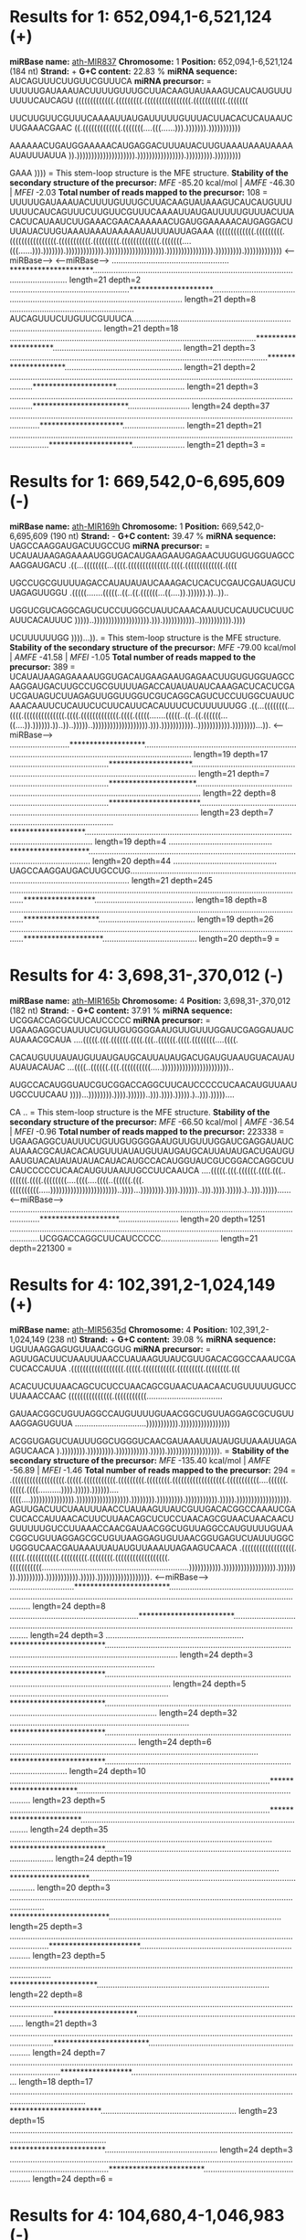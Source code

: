 * Results for 1: 652,094,1-6,521,124 (+)

*miRBase name:* [[http://mirbase.org/cgi-bin/mirna_entry.pl?acc=MI0005393][ath-MIR837]]
*Chromosome:* 1
*Position:* 652,094,1-6,521,124 (184 nt)
*Strand:* +
*G+C content:* 22.83 %
*miRNA sequence:* AUCAGUUUCUUGUUCGUUUCA
*miRNA precursor:*
=
UUUUUGAUAAAUACUUUUGUUUGCUUACAAGUAUAAAGUCAUCAUGUUUUUUUCAUCAGU
(((((((((((((.(((((((((.((((((((((((((((.(((((((((((.(((((((

UUCUUGUUCGUUUCAAAAUUAUGAUUUUUGUUUACUUACACUCAUAAUCUUGAAACGAAC
((.(((((((((((((.(((((((....(((......))).))))))).)))))))))))

AAAAAACUGAUGGAAAAACAUGAGGACUUUAUACUUGUAAAUAAAUAAAAAUAUUUAUUA
)).)))))))))))))))))))).)))))))))))))))).))))))))).)))))))))

GAAA
))))
=
This stem-loop structure is the MFE structure.
*Stability of the secondary structure of the precursor:* /MFE/ -85.20 kcal/mol | /AMFE/ -46.30 | /MFEI/ -2.03
*Total number of reads mapped to the precursor:* 108
=
UUUUUGAUAAAUACUUUUGUUUGCUUACAAGUAUAAAGUCAUCAUGUUUUUUUCAUCAGUUUCUUGUUCGUUUCAAAAUUAUGAUUUUUGUUUACUUACACUCAUAAUCUUGAAACGAACAAAAAACUGAUGGAAAAACAUGAGGACUUUAUACUUGUAAAUAAAUAAAAAUAUUUAUUAGAAA
(((((((((((((.(((((((((.((((((((((((((((.(((((((((((.(((((((((.(((((((((((((.(((((((....(((......))).))))))).))))))))))))).)))))))))))))))))))).)))))))))))))))).))))))))).)))))))))))))
                                                      <------miRBase------>                                     <------miRBase------>                                                   
...................................................*********************................................................................................................................ length=21 depth=2
....................................................*********************............................................................................................................... length=21 depth=8
......................................................AUCAGUUUCUUGUUCGUUUCA............................................................................................................. length=21 depth=18
...........................................................................................................*********************........................................................ length=21 depth=3
................................................................................................................*********************................................................... length=21 depth=2
.....................................................................................................................................*********************.............................. length=21 depth=3
.....................................................................................................................................************************........................... length=24 depth=37
........................................................................................................................................*********************........................... length=21 depth=21
............................................................................................................................................*********************....................... length=21 depth=3
=

* Results for 1: 669,542,0-6,695,609 (-)

*miRBase name:* [[http://mirbase.org/cgi-bin/mirna_entry.pl?acc=MI0000982][ath-MIR169h]]
*Chromosome:* 1
*Position:* 669,542,0-6,695,609 (190 nt)
*Strand:* -
*G+C content:* 39.47 %
*miRNA sequence:* UAGCCAAGGAUGACUUGCCUG
*miRNA precursor:*
=
UCAUAUAAGAGAAAAUGGUGACAUGAAGAAUGAGAACUUGUGUGGUAGCCAAGGAUGACU
.((...((((((((...((((.((((((((((((((.((((.(((((((((((((.((((

UGCCUGCGUUUUAGACCAUAUAUAUCAAAGACUCACUCGAUCGAUAGUCUUAGAGUUGGU
.(((((.......(((((..((..((.((((((...((....)).)))))).))..))..

UGGUCGUCAGGCAGUCUCCUUGGCUAUUCAAACAAUUCUCAUUCUCUUCAUUCACAUUUC
)))))..))))))))))))))))))).))).)))))))))))..))))))))))).))))

UCUUUUUUGG
))))...)).
=
This stem-loop structure is the MFE structure.
*Stability of the secondary structure of the precursor:* /MFE/ -79.00 kcal/mol | /AMFE/ -41.58 | /MFEI/ -1.05
*Total number of reads mapped to the precursor:* 389
=
UCAUAUAAGAGAAAAUGGUGACAUGAAGAAUGAGAACUUGUGUGGUAGCCAAGGAUGACUUGCCUGCGUUUUAGACCAUAUAUAUCAAAGACUCACUCGAUCGAUAGUCUUAGAGUUGGUUGGUCGUCAGGCAGUCUCCUUGGCUAUUCAAACAAUUCUCAUUCUCUUCAUUCACAUUUCUCUUUUUUGG
.((...((((((((...((((.((((((((((((((.((((.(((((((((((((.((((.(((((.......(((((..((..((.((((((...((....)).)))))).))..))..)))))..))))))))))))))))))).))).)))))))))))..))))))))))).))))))))...)).
                                             <------miRBase------>                                                                                                                            
..........................*******************................................................................................................................................................. length=19 depth=17
...........................................*********************.............................................................................................................................. length=21 depth=7
...........................................**********************............................................................................................................................. length=22 depth=8
...........................................***********************............................................................................................................................ length=23 depth=7
.............................................*******************.............................................................................................................................. length=19 depth=4
.............................................********************............................................................................................................................. length=20 depth=44
.............................................UAGCCAAGGAUGACUUGCCUG............................................................................................................................ length=21 depth=245
.................................................................................................................................******************........................................... length=18 depth=8
.................................................................................................................................*******************.......................................... length=19 depth=26
.................................................................................................................................********************......................................... length=20 depth=9
=

* Results for 4: 3,698,31-,370,012 (-)

*miRBase name:* [[http://mirbase.org/cgi-bin/mirna_entry.pl?acc=MI0000200][ath-MIR165b]]
*Chromosome:* 4
*Position:* 3,698,31-,370,012 (182 nt)
*Strand:* -
*G+C content:* 37.91 %
*miRNA sequence:* UCGGACCAGGCUUCAUCCCCC
*miRNA precursor:*
=
UGAAGAGGCUAUUUCUGUUGUGGGGAAUGUUGUUUGGAUCGAGGAUAUCAUAAACGCAUA
....(((((.(((.((((((.((((.(((..((((((.((((.((((((((....((((.

CACAUGUUUAUAUGUUAUGAUGCAUUAUAUGACUGAUGUAAUGUACAUAUAUAUACAUAC
...((((..((((((.(((.((((((((((.....)))))))))))))))))))))))..

AUGCCACAUGGUAUCGUCGGACCAGGCUUCAUCCCCCUCAACAUGUUAAUUGCCUUCAAU
))))...)))))))).)))).))))))..))).)))).))))).)..))).)))))....

CA
..
=
This stem-loop structure is the MFE structure.
*Stability of the secondary structure of the precursor:* /MFE/ -66.50 kcal/mol | /AMFE/ -36.54 | /MFEI/ -0.96
*Total number of reads mapped to the precursor:* 223338
=
UGAAGAGGCUAUUUCUGUUGUGGGGAAUGUUGUUUGGAUCGAGGAUAUCAUAAACGCAUACACAUGUUUAUAUGUUAUGAUGCAUUAUAUGACUGAUGUAAUGUACAUAUAUAUACAUACAUGCCACAUGGUAUCGUCGGACCAGGCUUCAUCCCCCUCAACAUGUUAAUUGCCUUCAAUCA
....(((((.(((.((((((.((((.(((..((((((.((((.((((((((....((((....((((..((((((.(((.((((((((((.....)))))))))))))))))))))))..))))...)))))))).)))).))))))..))).)))).))))).)..))).)))))......
                                                                                                                                        <------miRBase------>                         
........................................................................................................................................********************.......................... length=20 depth=1251
........................................................................................................................................UCGGACCAGGCUUCAUCCCCC......................... length=21 depth=221300
=

* Results for 4: 102,391,2-1,024,149 (+)

*miRBase name:* [[http://mirbase.org/cgi-bin/mirna_entry.pl?acc=MI0019217][ath-MIR5635d]]
*Chromosome:* 4
*Position:* 102,391,2-1,024,149 (238 nt)
*Strand:* +
*G+C content:* 39.08 %
*miRNA sequence:* UGUUAAGGAGUGUUAACGGUG
*miRNA precursor:*
=
AGUUGACUUCUAAUUUAACCUAUAAGUUAUCGUUGACACGGCCAAAUCGACUCACCAUUA
.((((((((((((((((((.(((((.(((((((((((.(((((((((.((((((((.(((

ACACUUCUUAACAGCUCUCCUAACAGCGUAACUAACAACUGUUUUUGUCCUUAAACCAAC
(((((((((((((((.(((((((((((.................................

GAUAACGGCUGUUAGGCCAUGUUUUGUAACGGCUGUUAGGAGCGCUGUUAAGGAGUGUUA
...............................))))))))))).)))))))))))))))))

ACGGUGAGUCUAUUUGGCUGGGUCAACGAUAAAUUAUAUGUUAAAUUAGAAGUCAACA
).)))))))).))))))))).))))))))))).))))).)))))))))))))))))).
=
*Stability of the secondary structure of the precursor:* /MFE/ -135.40 kcal/mol | /AMFE/ -56.89 | /MFEI/ -1.46
*Total number of reads mapped to the precursor:* 294
=
.((((((((((((((((((.(((((.(((((((((((.(((((((((.((((((((.((((((((((((((((((.(((((((((((....((((((.(((((.((((..........)))).))))).))))))....((((....))))))))))))))).)))))))))))))))))).)))))))).))))))))).))))))))))).))))).)))))))))))))))))).
AGUUGACUUCUAAUUUAACCUAUAAGUUAUCGUUGACACGGCCAAAUCGACUCACCAUUAACACUUCUUAACAGCUCUCCUAACAGCGUAACUAACAACUGUUUUUGUCCUUAAACCAACGAUAACGGCUGUUAGGCCAUGUUUUGUAACGGCUGUUAGGAGCGCUGUUAAGGAGUGUUAACGGUGAGUCUAUUUGGCUGGGUCAACGAUAAAUUAUAUGUUAAAUUAGAAGUCAACA
.((((((((((((((((((.(((((.(((((((((((.(((((((((.((((((((.((((((((((((((((((.(((((((((((................................................................))))))))))).)))))))))))))))))).)))))))).))))))))).))))))))))).))))).)))))))))))))))))).
                                                                                                                                                                     <------miRBase------>                                                    
............................************************.......................................................................................................................................................................................... length=24 depth=8
........................................................************************.............................................................................................................................................................. length=24 depth=3
............................................................************************.......................................................................................................................................................... length=24 depth=3
...............................................................************************....................................................................................................................................................... length=24 depth=5
.....................................................................************************................................................................................................................................................. length=24 depth=32
..............................................................................************************........................................................................................................................................ length=24 depth=6
............................................................................................................************************.......................................................................................................... length=24 depth=10
.................................................................................................................***********************...................................................................................................... length=23 depth=5
.................................................................................................................************************..................................................................................................... length=24 depth=35
..................................................................................................................************************.................................................................................................... length=24 depth=19
.....................................................................................................................********************..................................................................................................... length=20 depth=3
..........................................................................................................................................*************************........................................................................... length=25 depth=3
............................................................................................................................................***********************........................................................................... length=23 depth=5
.............................................................................................................................................**********************........................................................................... length=22 depth=8
..............................................................................................................................................*********************........................................................................... length=21 depth=3
..............................................................................................................................................************************........................................................................ length=24 depth=7
.................................................................................................................................................******************........................................................................... length=18 depth=17
............................................................................................................................................................***********************........................................................... length=23 depth=15
.....................................................................................................................................................................************************................................................. length=24 depth=3
......................................................................................................................................................................************************................................................ length=24 depth=6
=

* Results for 4: 104,680,4-1,046,983 (-)

*miRBase name:* [[http://mirbase.org/cgi-bin/mirna_entry.pl?acc=MI0013366][ath-MIR2936]]
*Chromosome:* 4
*Position:* 104,680,4-1,046,983 (180 nt)
*Strand:* -
*G+C content:* 41.11 %
*miRNA sequence:* CUUGAGAGAGAGAACACAGACG
*miRNA precursor:*
=
CCAUUUUCGAAAGCCUUGAGAGAGAGAACACAGACGAUACCAACUUUCUUCAAUCUCGUU
(((((((((((...((((((((((((((.((((((........(((.((((....(((((

GCCGCAGUAUAAUUAUCUCAUUCCUCGGAUAUAUCUCUCCUUCUGCGGCGGCGACAAGAA
(((((((..............((....)).............))))))))))))...)))

GCUACAAGAAUAAAAAGUCUGUUUUCUCUCUUUUCAAGAAACCACUUACUUCGAAAAUGG
)....)))........)))))).))))))).)))))))...........)))))))))))

=
This stem-loop structure is the MFE structure.
*Stability of the secondary structure of the precursor:* /MFE/ -60.40 kcal/mol | /AMFE/ -33.56 | /MFEI/ -0.82
*Total number of reads mapped to the precursor:* 5
=
CCAUUUUCGAAAGCCUUGAGAGAGAGAACACAGACGAUACCAACUUUCUUCAAUCUCGUUGCCGCAGUAUAAUUAUCUCAUUCCUCGGAUAUAUCUCUCCUUCUGCGGCGGCGACAAGAAGCUACAAGAAUAAAAAGUCUGUUUUCUCUCUUUUCAAGAAACCACUUACUUCGAAAAUGG
(((((((((((...((((((((((((((.((((((........(((.((((....((((((((((((..............((....)).............))))))))))))...))))....)))........)))))).))))))).)))))))...........)))))))))))
              <------miRBase------->                                                                                                                                                
=

